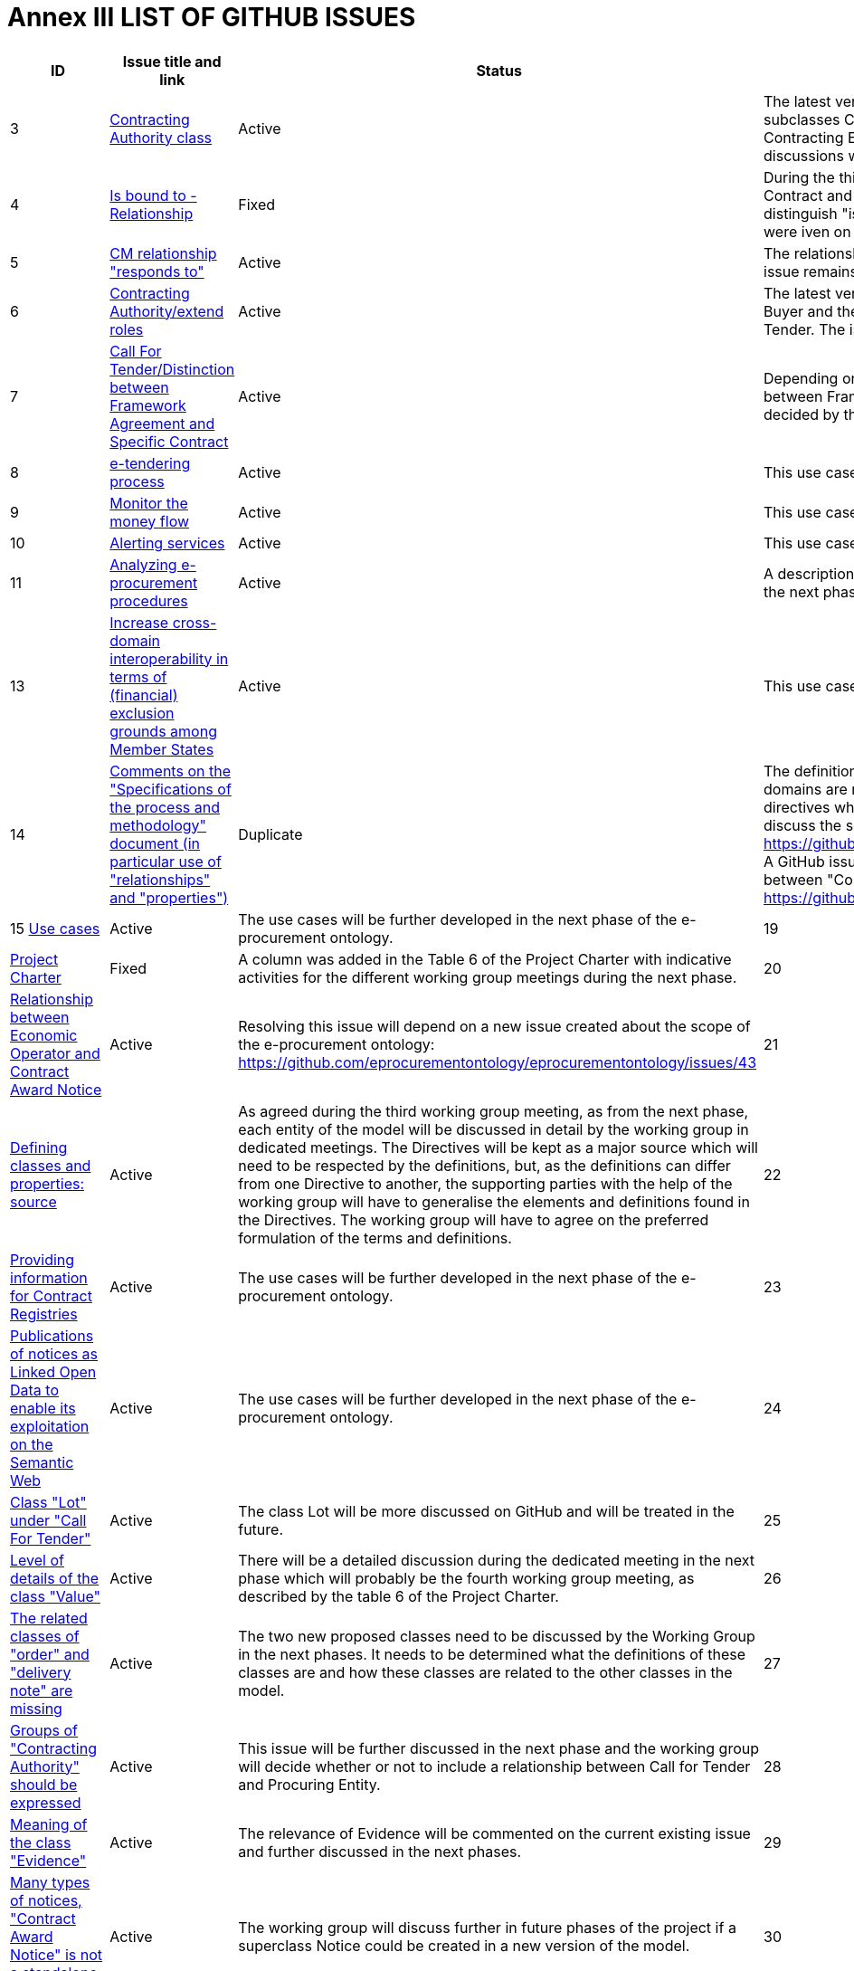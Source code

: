 = *Annex III LIST OF GITHUB ISSUES*

[cols="1,3,1,5"]
|===
s|ID|Issue title and link|Status|Explanation

|3 
|https://github.com/eprocurementontology/eprocurementontology/issues/3[Contracting Authority class]
|Active 
|The latest version of the conceptual model has the class Buyer with subclasses Contracting Authority, Public Undertaking and Other Contracting Entity (as per Directive 2014/23/EU, art. 7.1). Further discussions will take place on GitHub and during the next phases.

|4 
|https://github.com/eprocurementontology/eprocurementontology/issues/4[Is bound to - Relationship]
|Fixed 
|During the third Working Group, it was agreed that the relationship between Contract and Organization should be "is Signed By". There is no need to distinguish "is Contracted By" and "is Contracted To". Further explanations were iven on GitHub.

|5 
|https://github.com/eprocurementontology/eprocurementontology/issues/5[CM relationship "responds to"]
|Active 
|The relationship "responds to" has been replaced by "is Payment For". The issue remains open for further discussion in the next phases.

|6 
|https://github.com/eprocurementontology/eprocurementontology/issues/6[Contracting Authority/extend roles]
|Active 
|The latest version of the conceptual model makes a distinction between the Buyer and the "Procuring Entity", the entity that publishes the Call For Tender. The issue was left open for future discussions in the next phase.

|7 
|https://github.com/eprocurementontology/eprocurementontology/issues/7[Call For Tender/Distinction between Framework Agreement and Specific Contract]
|Active 
|Depending on further use cases, it may be necessary to distinguish between Framework Agreements and Specific Contracts. This will be decided by the working group in the next phases.

|8 
|https://github.com/eprocurementontology/eprocurementontology/issues/8[e-tendering process]
|Active 
|This use case will be further developed before September 2017.

|9 
|https://github.com/eprocurementontology/eprocurementontology/issues/9[Monitor the money flow]
|Active 
|This use case will be further developed before September 2017.

|10 
|https://github.com/eprocurementontology/eprocurementontology/issues/10[Alerting services]
|Active 
|This use case will be further developed before September 2017.

|11 
|https://github.com/eprocurementontology/eprocurementontology/issues/11[Analyzing e-procurement procedures]
|Active 
|A description of the use case is open for review by the working group until the next phase of the development of the e-procurement ontology.

|13 
|https://github.com/eprocurementontology/eprocurementontology/issues/13[Increase cross-domain interoperability in terms of (financial) exclusion grounds among Member States]
|Active 
|This use case will be further developed before September 2017.

|14 
|https://github.com/eprocurementontology/eprocurementontology/issues/14[Comments on the "Specifications of the process and methodology" document (in particular use of "relationships" and "properties")]
|Duplicate
|The definitions of classes and properties were updated, ranges and domains are modified where needed.
For now, the definitions from the directives where available were kept, but a GitHub issue was created to discuss the sources of definitions: 
https://github.com/eprocurementontology/eprocurementontology/issues/21[]
A GitHub issue was created to discuss whether a relationship is needed between "Contract Award Notice" and "Economic Operator": 
https://github.com/eprocurementontology/eprocurementontology/issues/20[]

|15 
https://github.com/eprocurementontology/eprocurementontology/issues/15[Use cases] 
|Active 
|The use cases will be further developed in the next phase of the e-procurement ontology.

|19 
|https://github.com/eprocurementontology/eprocurementontology/issues/19[Project Charter] 
|Fixed 
|A column was added in the Table 6 of the Project Charter with indicative activities for the different 
working group meetings during the next phase.

|20 
|https://github.com/eprocurementontology/eprocurementontology/issues/20[Relationship between Economic Operator and Contract Award Notice]
|Active 
|Resolving this issue will depend on a new issue created about the scope of the e-procurement ontology: 
https://github.com/eprocurementontology/eprocurementontology/issues/43

|21 
|https://github.com/eprocurementontology/eprocurementontology/issues/21[Defining classes and properties: source]
|Active 
|As agreed during the third working group meeting, as from the next phase, each entity of the model will be discussed in detail by the working group in dedicated meetings. The Directives will be kept as a major source which will need to be respected by the definitions, but, as the definitions can differ from one Directive to another, the supporting parties with the help of the working group will have to generalise the elements and definitions found in the Directives. The working group will have to agree on the preferred formulation of the terms and definitions.

|22 
|https://github.com/eprocurementontology/eprocurementontology/issues/22[Providing information for Contract Registries]
|Active 
|The use cases will be further developed in the next phase of the e-procurement ontology.

|23 
|https://github.com/eprocurementontology/eprocurementontology/issues/23[Publications of notices as Linked Open Data to enable its exploitation on the Semantic Web]
|Active 
|The use cases will be further developed in the next phase of the e-procurement ontology.

|24 
|https://github.com/eprocurementontology/eprocurementontology/issues/24[Class "Lot" under "Call For Tender"]
|Active 
|The class Lot will be more discussed on GitHub and will be treated in the future.

|25 
|https://github.com/eprocurementontology/eprocurementontology/issues/25[Level of details of the class "Value"]
|Active 
|There will be a detailed discussion during the dedicated meeting in the next phase which will probably be the fourth working group meeting, as described by the table 6 of the Project Charter.

|26 
|https://github.com/eprocurementontology/eprocurementontology/issues/26[The related classes of "order" and "delivery note" are missing]
|Active 
|The two new proposed classes need to be discussed by the Working Group in the next phases. It needs to be determined what the definitions of these classes are and how these classes are related to the other classes in the model.

|27 
|https://github.com/eprocurementontology/eprocurementontology/issues/27[Groups of "Contracting Authority" should be 
expressed]
|Active 
|This issue will be further discussed in the next phase and the working group will decide whether or not to include a relationship between Call for Tender and Procuring Entity.

|28 
|https://github.com/eprocurementontology/eprocurementontology/issues/28[Meaning of the class "Evidence"]
|Active 
|The relevance of Evidence will be commented on the current existing issue and further discussed in the next phases.

|29 
|https://github.com/eprocurementontology/eprocurementontology/issues/29[Many types of notices, "Contract Award Notice" is not a standalone class]
|Active 
|The working group will discuss further in future phases of the project if a superclass Notice could be created in a new version of the model.

|30 
|https://github.com/eprocurementontology/eprocurementontology/issues/30[Difference between "Procurement Criterion" and "Tendering Terms" (UBL)]
|Active 
|There is no direct correspondence between the Procurement Criterion and UBL. The UBL Tendering Terms combine "computable" conditions (e.g. for Quantities, Codes and Indicators) and textual descriptions. Procurement Criterion may also include both types of criteria which will be discussed in the next phases of the e-procurement ontology.

|31 
|https://github.com/eprocurementontology/eprocurementontology/issues/31[Insert useful code lists]
|Active 
|The specification should mention CPV as the preferred controlled vocabulary for Classification and NUTS for Country. It will be discussed by the working group which type of code lists the ontology needs to incorporate. 

|32 |https://github.com/eprocurementontology/eprocurementontology/issues/32[Agreement on a description of the lasses, 
properties and relationships]
|Active 
|An approach was proposed towards describing the classes, properties and relationships in the ontology. The issue is kept open to be further commented and discussed in the next phases.

|33 
|https://github.com/eprocurementontology/eprocurementontology/issues/33[Analyse the success rate of procurement process and reasons for failure and costs associated]
|Active 
|The use cases will be further developed in the next phase of the e-procurement ontology.

|34 
|https://github.com/eprocurementontology/eprocurementontology/issues/34[Long term analysis about the evolution of procurement activities in the EU Institutions]
|Active 
|The use cases will be further developed in the next phase of the e-procurement ontology.

|35 
|https://github.com/eprocurementontology/eprocurementontology/issues/35[Businesses need to participate in procurement]
|Active 
|The use cases will be further developed in the next phase of the e-procurement ontology.

|36 
|https://github.com/eprocurementontology/eprocurementontology/issues/36[Buyers need to buy things]
|Active 
|The use cases will be further developed in the next phase of the e-procurement ontology.

|37 
|https://github.com/eprocurementontology/eprocurementontology/issues/37[Other public elements are directly involved in the e-procurement phases]
|Active 
|The use cases will be further developed in the next phase of the e-procurement ontology.

|38 
|https://github.com/eprocurementontology/eprocurementontology/issues/38[Regulators (ministries, review bodies, etc.), citizens, journalists, NGOs, academics, buyers, etc. use the data to answer policy-relevant questions]
|Active 
|The use cases will be further developed in the next phase of the e-procurement ontology.

|39 
|https://github.com/eprocurementontology/eprocurementontology/issues/39[Relationship between Contract Award Notice and Buyer]
|Active 
|The issue will be further discussed in the next phases.

|40 
|https://github.com/eprocurementontology/eprocurementontology/issues/40[Relationship between Call for Tender and Buyer]
|Active 
|The issue will be further discussed in the next phases.

|41 
|https://github.com/eprocurementontology/eprocurementontology/issues/41[Contract award notice]
|Active 
|The relationships between the class Contract Award Notice and other classes will be further discussed in the next phases.

|42 
|https://github.com/eprocurementontology/eprocurementontology/issues/42[Detect fraud and compliance with procurement criteria]
|Active 
|The use cases will be further developed in the next phase of the e-procurement ontology.

|43 
|https://github.com/eprocurementontology/eprocurementontology/issues/43[Resource oriented vs. Event orientated Ontology]
|Active 
|In the next phases of the e-procurement ontology development, the working group will have to decide about the exact scope of the ontology. Depending on the decision, the issue https://github.com/eprocurementontology/eprocur
ementontology/issues/20 would be affected as well.

|44 
|https://github.com/eprocurementontology/eprocurementontology/issues/44[Published / unpublished data in the ontology]
|Active 
|In relation with the issue 43, the question whether unpublished data (i.e. not publicly available) should be on the scope of the ontology or not will be decided by the working group.

|45 
|https://github.com/eprocurementontology/eprocurementontology/issues/45[Please provide conceptual data model view]
|Closed 
|The link to the conceptual data model visualisation was resolved.

|46 
|https://github.com/eprocurementontology/eprocurementontology/issues/46['Catalogue Request' as generalisation of tendering terms for specific call for tenders]
|Active 
|During the next phases, the working group should decide if the class Catalogue Request will be integrated in the data model. This issue is related to the issue 30 https://github.com/eprocurementontology/eprocurementontology/issues/30. 

|47 
|https://github.com/eprocurementontology/eprocurementontology/issues/47[Relationships of the class Payment]
|Active 
|A Payment can be made to other parties than Economic Operator. Consequently, the working group will have to decide to which classes the class Payment is related to except for the existing relations with Buyer, Economic Operator, Evidence and Monetary Value. This issue is related to issue 28 for which the latest version of the conceptual data model included a relationship between Evidence and Payment.
https://github.com/eprocurementontology/eprocurementontology/issues/28

|48 
|https://github.com/eprocurementontology/eprocurementontology/issues/48[Relationship between use case 'Automated 
matchmaking...' and the WP of LOD2]
|Active 
|The second use case described in this document in section 3.2 about an "automated matchmaking of procured services and products with businesses"has similarities with the LOD 2 work package as identified by Jachym Hercher in the commented version of the specification available in the issue #14 on GitHub. The working group should therefore discuss how this relationship can affect the use case 2 and what should the next steps be.
|===